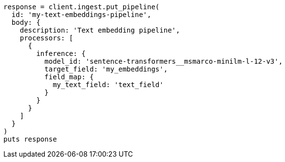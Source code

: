 [source, ruby]
----
response = client.ingest.put_pipeline(
  id: 'my-text-embeddings-pipeline',
  body: {
    description: 'Text embedding pipeline',
    processors: [
      {
        inference: {
          model_id: 'sentence-transformers__msmarco-minilm-l-12-v3',
          target_field: 'my_embeddings',
          field_map: {
            my_text_field: 'text_field'
          }
        }
      }
    ]
  }
)
puts response
----
